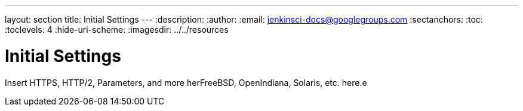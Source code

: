 ---
layout: section
title: Initial Settings
---
ifdef::backend-html5[]
:description:
:author:
:email: jenkinsci-docs@googlegroups.com
:sectanchors:
:toc:
:toclevels: 4
:hide-uri-scheme:
ifdef::env-github[:imagesdir: ../resources]
ifndef::env-github[:imagesdir: ../../resources]
endif::[]

= Initial Settings

Insert HTTPS, HTTP/2, Parameters, and more herFreeBSD, OpenIndiana, Solaris, etc. here.e
